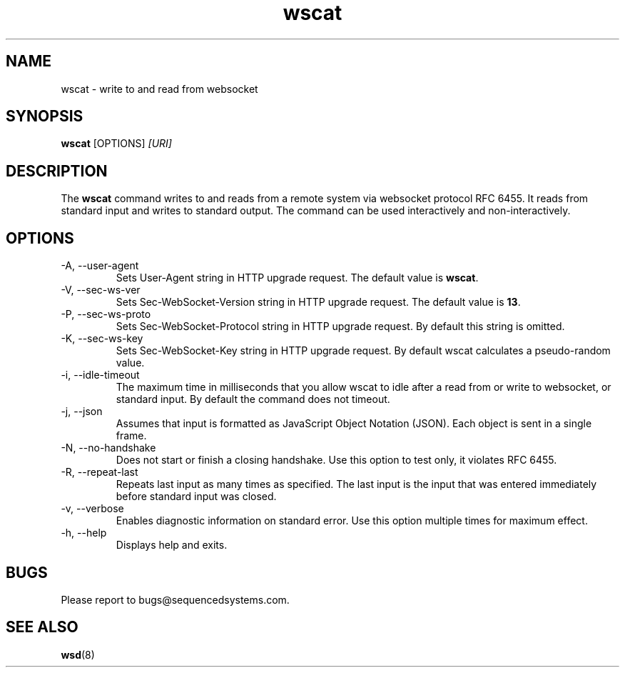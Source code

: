 .TH wscat 8 "August 27th, 2017" 0.22
.SH NAME
wscat \- write to and read from websocket
.SH SYNOPSIS
.SP
.B wscat
[OPTIONS]
.I [URI]
.SH DESCRIPTION
The
.B wscat
command writes to and reads from a remote system via websocket protocol RFC 6455. It reads from standard input and writes to standard output. The command can be used interactively and non-interactively.
.SH OPTIONS
.TP
.IP "-A, --user-agent"
Sets User-Agent string in HTTP upgrade request. The default value is \fBwscat\fR.
.TP
.IP "-V, --sec-ws-ver"
Sets Sec-WebSocket-Version string in HTTP upgrade request. The default value is \fB13\fR.
.TP
.IP "-P, --sec-ws-proto"
Sets Sec-WebSocket-Protocol string in HTTP upgrade request. By default this string is omitted.
.TP
.IP "-K, --sec-ws-key"
Sets Sec-WebSocket-Key string in HTTP upgrade request. By default wscat calculates a pseudo-random value.
.TP
.IP "-i, --idle-timeout"
The maximum time in milliseconds that you allow wscat to idle after a read from or write to websocket, or standard input. By default the command does not timeout.
.TP
.IP "-j, --json"
Assumes that input is formatted as JavaScript Object Notation (JSON). Each object is sent in a single frame.
.TP
.IP "-N, --no-handshake"
Does not start or finish a closing handshake. Use this option to test only, it violates RFC 6455.
.TP
.IP "-R, --repeat-last"
Repeats last input as many times as specified. The last input is the input that was entered immediately before standard input was closed.
.TP
.IP "-v, --verbose"
Enables diagnostic information on standard error. Use this option multiple times for maximum effect.
.TP
.IP "-h, --help"
Displays help and exits.
.SH BUGS
Please report to bugs@sequencedsystems.com.
.SH "SEE ALSO"
.BR wsd (8)
